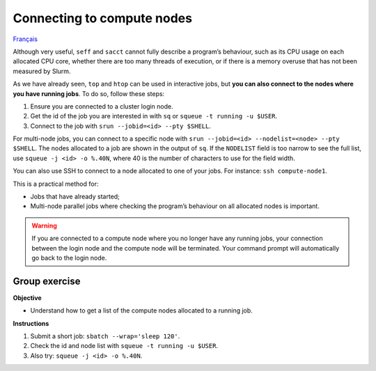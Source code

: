 Connecting to compute nodes
===========================

`Français <../../fr/monitoring/compute-nodes.html>`_

Although very useful, ``seff`` and ``sacct`` cannot fully describe a program’s
behaviour, such as its CPU usage on each allocated CPU core, whether there are
too many threads of execution, or if there is a memory overuse that has not been
measured by Slurm.

As we have already seen, ``top`` and ``htop`` can be used in interactive jobs,
but **you can also connect to the nodes where you have running jobs**. To do so,
follow these steps:

#. Ensure you are connected to a cluster login node.
#. Get the id of the job you are interested in with ``sq`` or ``squeue -t
   running -u $USER``.
#. Connect to the job with ``srun --jobid=<id> --pty $SHELL``.

For multi-node jobs, you can connect to a specific node with ``srun --jobid=<id>
--nodelist=<node> --pty $SHELL``. The nodes allocated to a job are shown in the
output of ``sq``. If the ``NODELIST`` field is too narrow to see the full list,
use ``squeue -j <id> -o %.40N``, where 40 is the number of characters to use for
the field width.

You can also use SSH to connect to a node allocated to one of your jobs. For
instance: ``ssh compute-node1``.

This is a practical method for:

- Jobs that have already started;
- Multi-node parallel jobs where checking the program’s behaviour on all
  allocated nodes is important.

.. warning::

    If you are connected to a compute node where you no longer have any running
    jobs, your connection between the login node and the compute node will be
    terminated. Your command prompt will automatically go back to the login
    node.

Group exercise
--------------

**Objective**

- Understand how to get a list of the compute nodes allocated to a running job.

**Instructions**

#. Submit a short job: ``sbatch --wrap='sleep 120'``.
#. Check the id and node list with ``squeue -t running -u $USER``.
#. Also try:  ``squeue -j <id> -o %.40N``.
